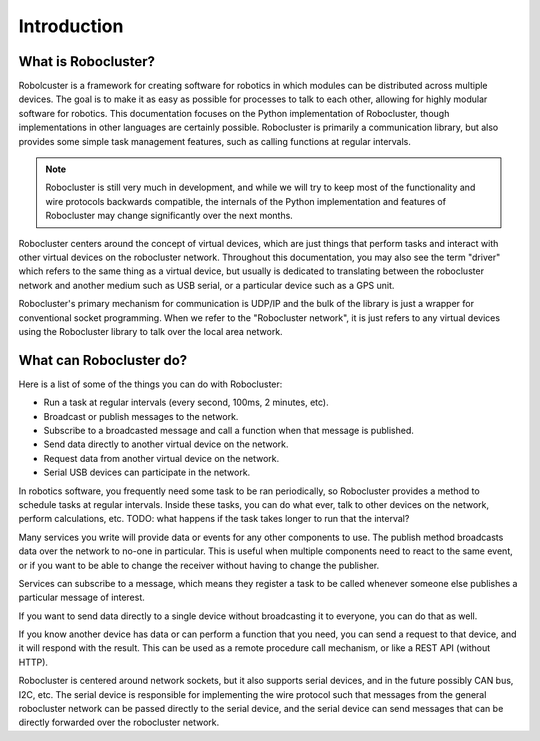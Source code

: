 Introduction
============


What is Robocluster?
--------------------
Robolcuster is a framework for creating software for
robotics in which modules can be distributed across multiple
devices. The goal is to make it as easy as possible for processes
to talk to each other, allowing for highly modular software for robotics.
This documentation focuses on the Python implementation of Robocluster,
though implementations in other languages are certainly possible.
Robocluster is primarily a communication library, but also provides some simple
task management features, such as calling functions at regular intervals.

.. note::

    Robocluster is still very much in development, and while we will try to keep
    most of the functionality and wire protocols backwards compatible, the internals
    of the Python implementation and features of Robocluster may change significantly
    over the next months.

Robocluster centers around the concept of virtual devices, which are just things
that perform tasks and interact with other virtual devices on the robocluster network.
Throughout this documentation, you may also see the term "driver" which refers to the same
thing as a virtual device, but usually is dedicated to translating between the robocluster
network and another medium such as USB serial, or a particular device such as a GPS unit.

Robocluster's primary mechanism for communication is UDP/IP and the bulk of the library
is just a wrapper for conventional socket programming. When we refer to the
"Robocluster network", it is just refers to any virtual devices using the Robocluster library
to talk over the local area network.


What can Robocluster do?
------------------------
Here is a list of some of the things you can do with Robocluster:

- Run a task at regular intervals (every second, 100ms, 2 minutes, etc).
- Broadcast or publish messages to the network.
- Subscribe to a broadcasted message and call a function when that message is published.
- Send data directly to another virtual device on the network.
- Request data from another virtual device on the network.
- Serial USB devices can participate in the network.

In robotics software, you frequently need some task to be ran periodically,
so Robocluster provides a method to schedule tasks at regular intervals.
Inside these tasks, you can do what ever, talk to other devices on the network,
perform calculations, etc.
TODO: what happens if the task takes longer to run that the interval?

Many services you write will provide data or events for any other components to use.
The publish method broadcasts data over the network to no-one in particular.
This is useful when multiple components need to react to the same event,
or if you want to be able to change the receiver without having to change the publisher.

Services can subscribe to a message, which means they register a task to be called
whenever someone else publishes a particular message of interest.

If you want to send data directly to a single device without broadcasting
it to everyone, you can do that as well.

If you know another device has data or can perform a function that you need,
you can send a request to that device, and it will respond with the result.
This can be used as a remote procedure call mechanism, or like a REST API (without HTTP).

Robocluster is centered around network sockets, but it also supports serial devices,
and in the future possibly CAN bus, I2C, etc. The serial device is responsible
for implementing the wire protocol such that messages from the general robocluster
network can be passed directly to the serial device, and the serial device
can send messages that can be directly forwarded over the robocluster network.

